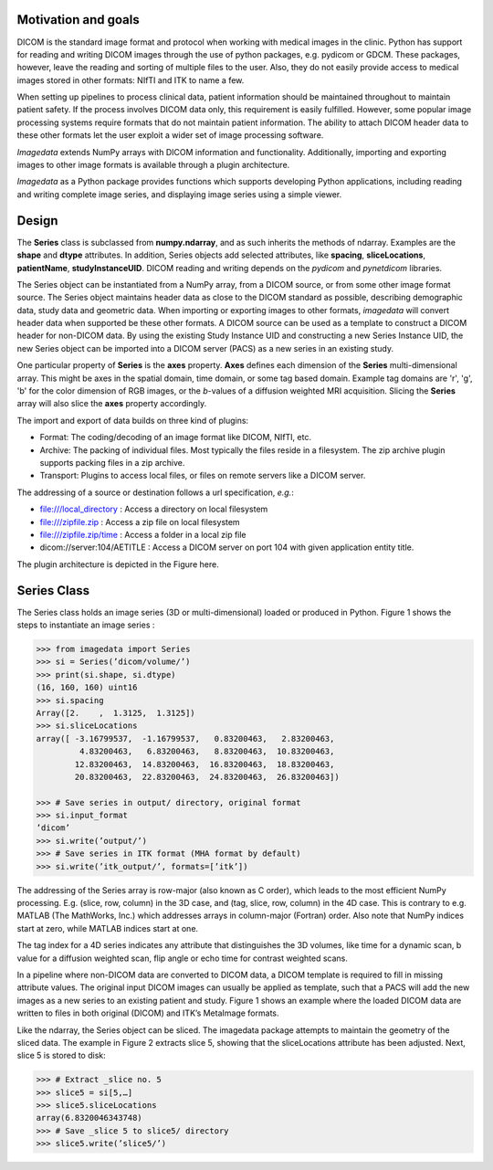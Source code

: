 .. _Introduction:

Motivation and goals
====================

DICOM is the standard image format and protocol when working with
medical images in the clinic. Python has support for reading and writing
DICOM images through the use of python packages, e.g. pydicom or GDCM.
These packages, however, leave the reading and sorting of multiple files
to the user.  Also, they do not easily provide access to medical images
stored in other formats: NIfTI and ITK to name a few.

When setting up pipelines to process clinical data, patient information
should be maintained throughout to maintain patient safety. If the
process involves DICOM data only, this requirement is easily fulfilled.
However, some popular image processing systems require formats that do
not maintain patient information. The ability to attach DICOM header
data to these other formats let the user exploit a wider set of image
processing software.

*Imagedata* extends NumPy arrays with DICOM information and functionality.
Additionally, importing and exporting images to other image formats is available
through a plugin architecture.

*Imagedata* as a Python package provides functions which supports developing Python
applications, including reading and writing complete image series, and displaying
image series using a simple viewer.

Design
=============

The **Series** class is subclassed from **numpy.ndarray**, and as such inherits the methods
of ndarray. Examples are the **shape** and **dtype** attributes.
In addition, Series objects add selected attributes, like
**spacing**, **sliceLocations**, **patientName**, **studyInstanceUID**.
DICOM reading and writing depends on the *pydicom* and *pynetdicom* libraries.

The Series object can be instantiated from a NumPy array, from a DICOM source, or from some
other image format source.
The Series object maintains header data as close to the DICOM standard as possible,
describing demographic data, study data and geometric data.
When importing or exporting images to other formats, *imagedata* will convert
header data when supported be these other formats.
A DICOM source can be used as a template to construct a DICOM header for
non-DICOM data. By using the existing Study Instance UID and constructing a new
Series Instance UID, the new Series object can be imported into a DICOM server (PACS) as
a new series in an existing study.

One particular property of **Series** is the **axes** property.
**Axes** defines each dimension of the **Series** multi-dimensional array.
This might be axes in the spatial domain, time domain, or some tag based domain.
Example tag domains are 'r', 'g', 'b' for the color dimension of RGB images, or
the *b*-values of a diffusion weighted MRI acquisition.
Slicing the **Series** array will also slice the **axes** property accordingly.

The import and export of data builds on three kind of plugins:

* Format: The coding/decoding of an image format like DICOM, NIfTI, etc.
* Archive: The packing of individual files. Most typically the files reside in a filesystem. The zip archive plugin supports packing files in a zip archive.
* Transport: Plugins to access local files, or files on remote servers like a DICOM server.

The addressing of a source or destination follows a url specification, *e.g.*:

* file:///local_directory : Access a directory on local filesystem
* file:///zipfile.zip : Access a zip file on local filesystem
* file:///zipfile.zip/time : Access a folder in a local zip file
* dicom://server:104/AETITLE : Access a DICOM server on port 104 with given application entity title.

The plugin architecture is depicted in the Figure here.

.. image:: Plugin_Architecture.png

Series Class
=============

The Series class holds an image series (3D or multi-dimensional) loaded
or produced in Python. Figure 1 shows the steps to instantiate an image
series :

.. code-block:: console

   >>> from imagedata import Series
   >>> si = Series(’dicom/volume/’)
   >>> print(si.shape, si.dtype)
   (16, 160, 160) uint16
   >>> si.spacing
   Array([2.    ,  1.3125,  1.3125])
   >>> si.sliceLocations
   array([ -3.16799537,  -1.16799537,   0.83200463,   2.83200463,
            4.83200463,   6.83200463,   8.83200463,  10.83200463,
           12.83200463,  14.83200463,  16.83200463,  18.83200463,
           20.83200463,  22.83200463,  24.83200463,  26.83200463])

   >>> # Save series in output/ directory, original format
   >>> si.input_format
   ’dicom’
   >>> si.write(’output/’)
   >>> # Save series in ITK format (MHA format by default)
   >>> si.write(’itk_output/’, formats=[’itk’])

The addressing of the Series array is row-major (also known as C order),
which leads to the most efficient NumPy processing. E.g.  (slice, row,
column) in the 3D case, and (tag, slice, row, column) in the 4D case.
This is contrary to e.g. MATLAB (The MathWorks, Inc.) which addresses
arrays in column-major (Fortran) order. Also note that NumPy indices
start at zero, while MATLAB indices start at one.

The tag index for a 4D series indicates any attribute that distinguishes
the 3D volumes, like time for a dynamic scan, b value for a diffusion
weighted scan, flip angle or echo time for contrast weighted scans.

In a pipeline where non-DICOM data are converted to DICOM data, a DICOM
template is required to fill in missing attribute values.  The original
input DICOM images can usually be applied as template, such that a PACS
will add the new images as a new series to an existing patient and
study. Figure 1 shows an example where the loaded DICOM data are written
to files in both original (DICOM) and ITK’s MetaImage formats.

Like the ndarray, the Series object can be sliced. The imagedata package
attempts to maintain the geometry of the sliced data. The example in
Figure 2 extracts slice 5, showing that the sliceLocations attribute has
been adjusted. Next, slice 5 is stored to disk:

.. code-block:: console

   >>> # Extract _slice no. 5
   >>> slice5 = si[5,…]
   >>> slice5.sliceLocations
   array(6.8320046343748)
   >>> # Save _slice 5 to slice5/ directory
   >>> slice5.write(’slice5/’)
